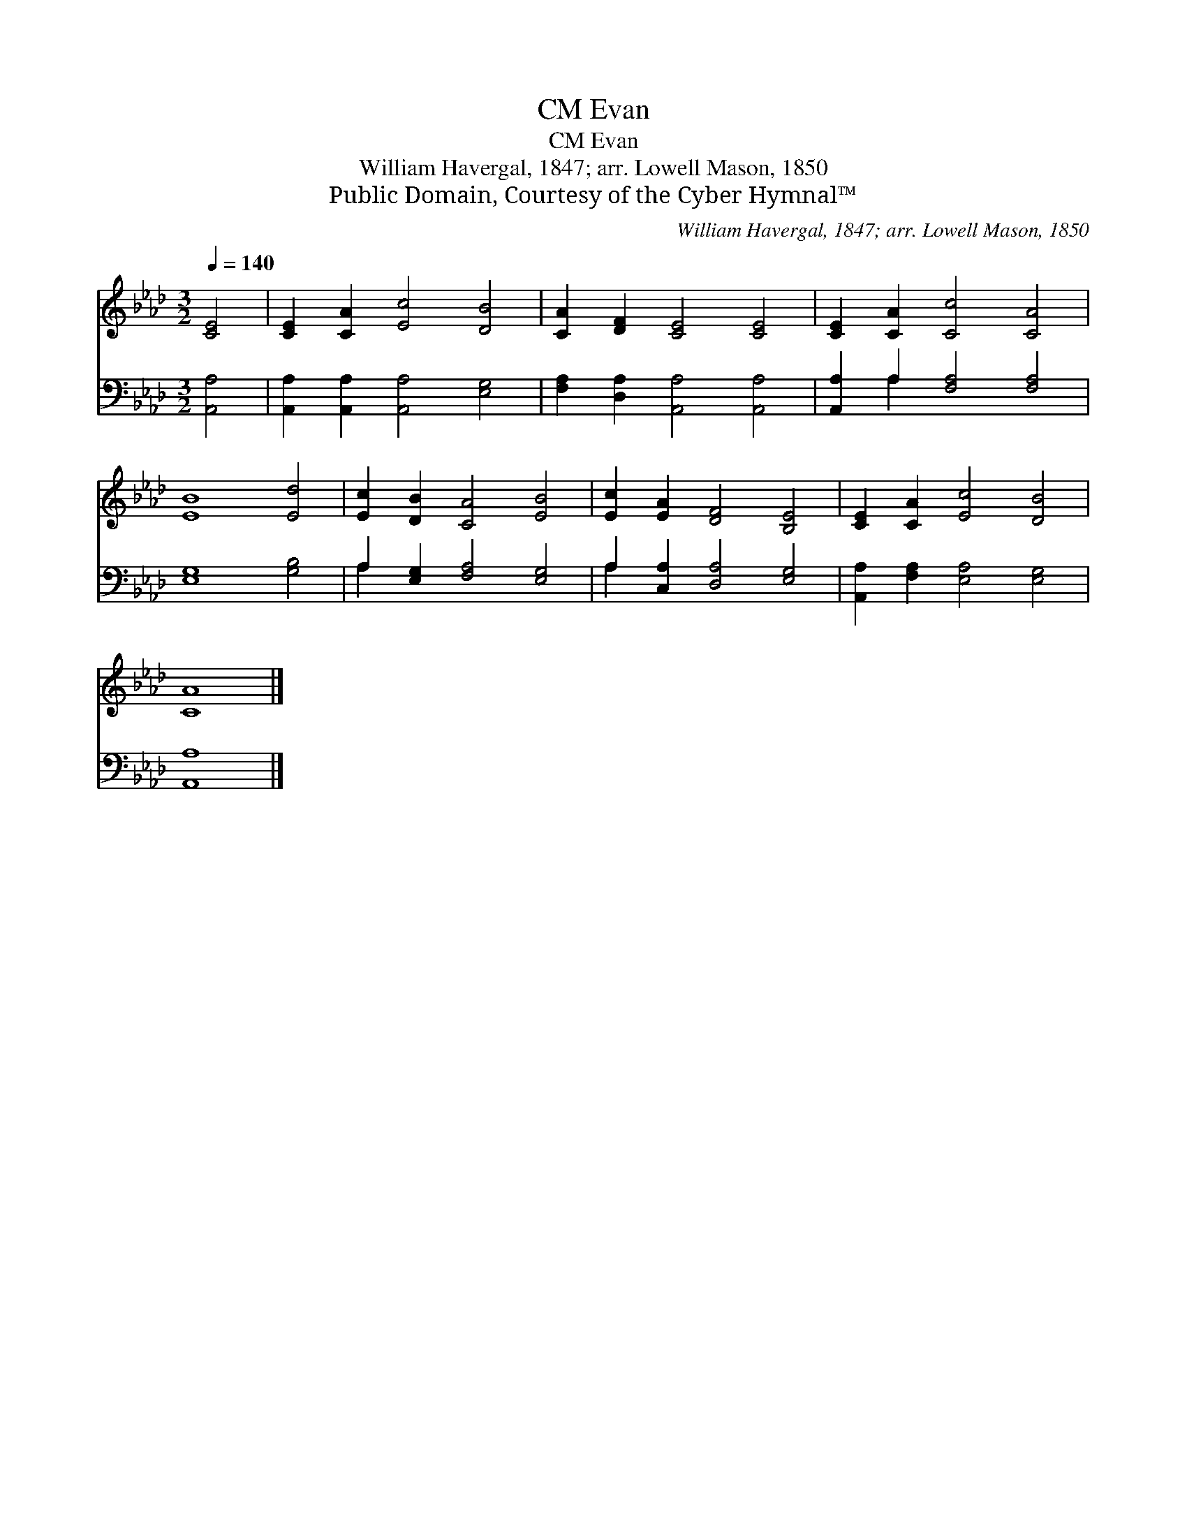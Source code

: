 X:1
T:Evan, CM
T:Evan, CM
T:William Havergal, 1847; arr. Lowell Mason, 1850
T:Public Domain, Courtesy of the Cyber Hymnal™
C:William Havergal, 1847; arr. Lowell Mason, 1850
Z:Public Domain,
Z:Courtesy of the Cyber Hymnal™
%%score 1 ( 2 3 )
L:1/8
Q:1/4=140
M:3/2
K:Ab
V:1 treble 
V:2 bass 
V:3 bass 
V:1
 [CE]4 | [CE]2 [CA]2 [Ec]4 [DB]4 | [CA]2 [DF]2 [CE]4 [CE]4 | [CE]2 [CA]2 [Cc]4 [CA]4 | %4
 [EB]8 [Ed]4 | [Ec]2 [DB]2 [CA]4 [EB]4 | [Ec]2 [EA]2 [DF]4 [B,E]4 | [CE]2 [CA]2 [Ec]4 [DB]4 | %8
 [CA]8 |] %9
V:2
 [A,,A,]4 | [A,,A,]2 [A,,A,]2 [A,,A,]4 [E,G,]4 | [F,A,]2 [D,A,]2 [A,,A,]4 [A,,A,]4 | %3
 [A,,A,]2 A,2 [F,A,]4 [F,A,]4 | [E,G,]8 [G,B,]4 | A,2 [E,G,]2 [F,A,]4 [E,G,]4 | %6
 A,2 [C,A,]2 [D,A,]4 [E,G,]4 | [A,,A,]2 [F,A,]2 [E,A,]4 [E,G,]4 | [A,,A,]8 |] %9
V:3
 x4 | x12 | x12 | x2 A,2 x8 | x12 | A,2 x10 | A,2 x10 | x12 | x8 |] %9

